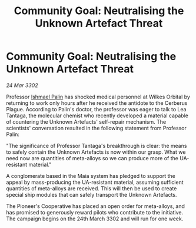 :PROPERTIES:
:ID:       065fe413-ff37-4aad-8fb9-ab98b49119d4
:END:
#+title: Community Goal: Neutralising the Unknown Artefact Threat
#+filetags: :CommunityGoal:3302:galnet:

* Community Goal: Neutralising the Unknown Artefact Threat

/24 Mar 3302/

Professor [[id:8f63442a-1f38-457d-857a-38297d732a90][Ishmael Palin]] has shocked medical personnel at Wilkes Orbital by returning to work only hours after he received the antidote to the Cerberus Plague. According to Palin's doctor, the professor was eager to talk to Lea Tantaga, the molecular chemist who recently developed a material capable of countering the Unknown Artefacts' self-repair mechanism. The scientists' conversation resulted in the following statement from Professor Palin: 

"The significance of Professor Tantaga's breakthrough is clear: the means to safely contain the Unknown Artefacts is now within our grasp. What we need now are quantities of meta-alloys so we can produce more of the UA-resistant material." 

A conglomerate based in the Maia system has pledged to support the appeal by mass-producing the UA-resistant material, assuming sufficient quantities of meta-alloys are received. This will then be used to create special ship modules that can safely transport the Unknown Artefacts. 

The Pioneer's Cooperative has placed an open order for meta-alloys, and has promised to generously reward pilots who contribute to the initiative. The campaign begins on the 24th March 3302 and will run for one week.
